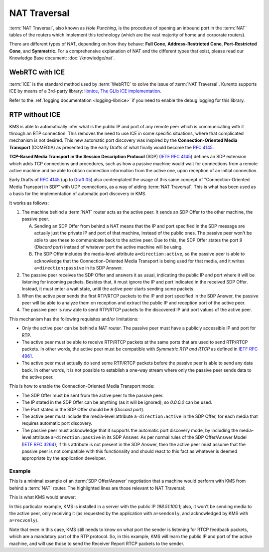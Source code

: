 =============
NAT Traversal
=============

:term:`NAT Traversal`, also known as *Hole Punching*, is the procedure of opening an inbound port in the :term:`NAT` tables of the routers which implement this technology (which are the vast majority of home and corporate routers).

There are different types of NAT, depending on how they behave: **Full Cone**, **Address-Restricted Cone**, **Port-Restricted Cone**, and **Symmetric**. For a comprehensive explanation of NAT and the different types that exist, please read our Knowledge Base document: :doc:`/knowledge/nat`.



WebRTC with ICE
===============

:term:`ICE` is the standard method used by :term:`WebRTC` to solve the issue of :term:`NAT Traversal`. Kurento supports ICE by means of a 3rd-party library: `libnice, The GLib ICE implementation <https://nice.freedesktop.org>`__.

Refer to the :ref:`logging documentation <logging-libnice>` if you need to enable the debug logging for this library.



.. _features-comedia:

RTP without ICE
===============

KMS is able to automatically infer what is the public IP and port of any remote peer which is communicating with it through an RTP connection. This removes the need to use ICE in some specific situations, where that complicated mechanism is not desired. This new automatic port discovery was inspired by the **Connection-Oriented Media Transport** (COMEDIA) as presented by the early Drafts of what finally would become the :rfc:`4145`.

**TCP-Based Media Transport in the Session Description Protocol** (SDP) (`IETF RFC 4145 <https://tools.ietf.org/html/rfc4145>`__) defines an SDP extension which adds TCP connections and procedures, such as how a passive machine would wait for connections from a remote active machine and be able to obtain connection information from the active one, upon reception of an initial connection.

Early Drafts of :rfc:`4145` (up to `Draft 05 <https://tools.ietf.org/html/draft-ietf-mmusic-sdp-comedia-05>`__) also contemplated the usage of this same concept of "Connection-Oriented Media Transport in SDP" with UDP connections, as a way of aiding :term:`NAT Traversal`. This is what has been used as a basis for the implementation of automatic port discovery in KMS.

It works as follows:

1. The machine behind a :term:`NAT` router acts as the active peer. It sends an SDP Offer to the other machine, the passive peer.

   A. Sending an SDP Offer from behind a NAT means that the IP and port specified in the SDP message are actually just the private IP and port of that machine, instead of the public ones. The passive peer won't be able to use these to communicate back to the active peer. Due to this, the SDP Offer states the port *9* (*Discard port*) instead of whatever port the active machine will be using.
   B. The SDP Offer includes the media-level attribute ``a=direction:active``, so the passive peer is able to acknowledge that the Connection-Oriented Media Transport is being used for that media, and it writes ``a=direction:passive`` in its SDP Answer.

2. The passive peer receives the SDP Offer and answers it as usual, indicating the public IP and port where it will be listening for incoming packets. Besides that, it must ignore the IP and port indicated in the received SDP Offer. Instead, it must enter a wait state, until the active peer starts sending some packets.

3. When the active peer sends the first RTP/RTCP packets to the IP and port specified in the SDP Answer, the passive peer will be able to analyze them on reception and extract the public IP and reception port of the active peer.

4. The passive peer is now able to send RTP/RTCP packets to the discovered IP and port values of the active peer.

This mechanism has the following requisites and/or limitations:

- Only the active peer can be behind a NAT router. The passive peer must have a publicly accessible IP and port for RTP.
- The active peer must be able to receive RTP/RTCP packets at the same ports that are used to send RTP/RTCP packets. In other words, the active peer must be compatible with *Symmetric RTP and RTCP* as defined in `IETF RFC 4961 <https://tools.ietf.org/html/rfc4961>`__.
- The active peer must actually do send some RTP/RTCP packets before the passive peer is able to send any data back. In other words, it is not possible to establish a one-way stream where only the passive peer sends data to the active peer.

This is how to enable the Connection-Oriented Media Transport mode:

- The SDP Offer must be sent from the active peer to the passive peer.
- The IP stated in the SDP Offer can be anything (as it will be ignored), so *0.0.0.0* can be used.
- The Port stated in the SDP Offer should be *9* (*Discard port*).
- The active peer must include the media-level attribute ``a=direction:active`` in the SDP Offer, for each media that requires automatic port discovery.
- The passive peer must acknowledge that it supports the automatic port discovery mode, by including the media-level attribute ``a=direction:passive`` in its SDP Answer. As per normal rules of the SDP Offer/Answer Model (`IETF RFC 3264 <https://tools.ietf.org/html/rfc3264>`__), if this attribute is not present in the SDP Answer, then the active peer must assume that the passive peer is not compatible with this functionality and should react to this fact as whatever is deemed appropriate by the application developer.



Example
-------

This is a minimal example of an :term:`SDP Offer/Answer` negotiation that a machine would perform with KMS from behind a :term:`NAT` router. The highlighted lines are those relevant to NAT Traversal:

.. code-block:: text
   :caption: SDP Offer
   :emphasize-lines: 6,9,11,14

   v=0
   o=- 0 0 IN IP4 0.0.0.0
   s=Example sender
   c=IN IP4 0.0.0.0
   t=0 0
   m=audio 9 RTP/AVPF 96
   a=rtpmap:96 opus/48000/2
   a=sendonly
   a=direction:active
   a=ssrc:111111 cname:active@example.com
   m=video 9 RTP/AVPF 103
   a=rtpmap:103 H264/90000
   a=sendonly
   a=direction:active
   a=ssrc:222222 cname:active@example.com

This is what KMS would answer:

.. code-block:: text
   :caption: SDP Answer
   :emphasize-lines: 6,9,11,14

   v=0
   o=- 3696336115 3696336115 IN IP4 198.51.100.1
   s=Kurento Media Server
   c=IN IP4 198.51.100.1
   t=0 0
   m=audio 56740 RTP/AVPF 96
   a=rtpmap:96 opus/48000/2
   a=recvonly
   a=direction:passive
   a=ssrc:4061617641 cname:user885892801@host-b546a6e8
   m=video 37616 RTP/AVPF 103
   a=rtpmap:103 H264/90000
   a=recvonly
   a=direction:passive
   a=ssrc:1363449382 cname:user885892801@host-b546a6e8

In this particular example, KMS is installed in a server with the public IP *198.51.100.1*; also, it won't be sending media to the active peer, only receiving it (as requested by the application with ``a=sendonly``, and acknowledged by KMS with ``a=recvonly``).

Note that even in this case, KMS still needs to know on what port the sender is listening for RTCP feedback packets, which are a mandatory part of the RTP protocol. So, in this example, KMS will learn the public IP and port of the active machine, and will use those to send the Receiver Report RTCP packets to the sender.
